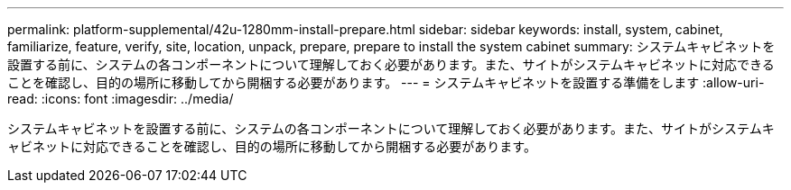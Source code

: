 ---
permalink: platform-supplemental/42u-1280mm-install-prepare.html 
sidebar: sidebar 
keywords: install, system, cabinet, familiarize, feature, verify, site, location, unpack, prepare, prepare to install the system cabinet 
summary: システムキャビネットを設置する前に、システムの各コンポーネントについて理解しておく必要があります。また、サイトがシステムキャビネットに対応できることを確認し、目的の場所に移動してから開梱する必要があります。 
---
= システムキャビネットを設置する準備をします
:allow-uri-read: 
:icons: font
:imagesdir: ../media/


[role="lead"]
システムキャビネットを設置する前に、システムの各コンポーネントについて理解しておく必要があります。また、サイトがシステムキャビネットに対応できることを確認し、目的の場所に移動してから開梱する必要があります。
